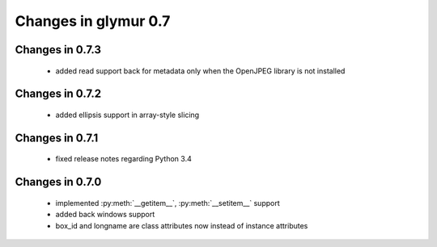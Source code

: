 =====================
Changes in glymur 0.7
=====================

Changes in 0.7.3
=================
    
    * added read support back for metadata only when the OpenJPEG library is
      not installed

Changes in 0.7.2
=================

    * added ellipsis support in array-style slicing

Changes in 0.7.1
=================

    * fixed release notes regarding Python 3.4

Changes in 0.7.0
=================

    * implemented :py:meth:`__getitem__`, :py:meth:`__setitem__` support
    * added back windows support
    * box_id and longname are class attributes now instead of instance
      attributes
